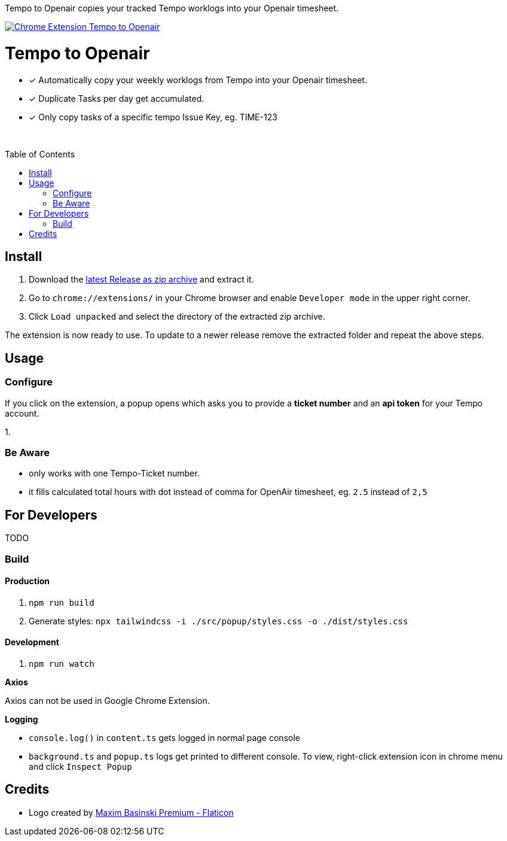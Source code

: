 :doctype: article
:toc: macro
:source-highlighter: highlight.js
:highlightjs-languages: typescript

[.text-center]
Tempo to Openair copies your tracked Tempo worklogs into your Openair timesheet.

[.text-center]
https://github.com/miracoly/tempo-openair-chrome-extension/releases/latest/[image:https://img.shields.io/badge/Chrome_Extension-v1.0.0--alpha.1-blue?style=for-the-badge&logo=google-chrome&logoColor=white[Chrome Extension Tempo to Openair]]

[discrete]
[.text-center]
= Tempo to Openair

[.text-center]
* [x] Automatically copy your weekly worklogs from Tempo into your Openair timesheet.
* [x] Duplicate Tasks per day get accumulated.
* [x] Only copy tasks of a specific tempo Issue Key, eg.  TIME-123

{empty} +

toc::[]

== Install

1. Download the https://github.com/miracoly/tempo-openair-chrome-extension/releases/latest/[latest Release as zip archive] and extract it.
2. Go to `chrome://extensions/` in your Chrome browser and enable `Developer mode` in the upper right corner.
3. Click `Load unpacked` and select the directory of the extracted zip archive.

The extension is now ready to use. To update to a newer release remove the extracted folder and repeat the above steps.

== Usage

=== Configure
If you click on the extension, a popup opens which asks you to provide a *ticket number* and an *api token* for your Tempo account.

1.


=== Be Aware
- only works with one Tempo-Ticket number.
- it fills calculated total hours with dot instead of comma for OpenAir timesheet, eg. `2.5` instead of `2,5`

== For Developers
TODO

=== Build

==== Production

1. `npm run build`
2. Generate styles: `npx tailwindcss -i ./src/popup/styles.css -o ./dist/styles.css`

==== Development

1. `npm run watch`

*Axios*

Axios can not be used in Google Chrome Extension.

*Logging*

- `console.log()` in `content.ts` gets logged in normal page console
- `background.ts` and `popup.ts` logs get printed to different console. To view, right-click extension icon in chrome menu and click `Inspect Popup`

== Credits

- Logo created by https://www.flaticon.com/free-icons/calendar[Maxim Basinski Premium - Flaticon]

